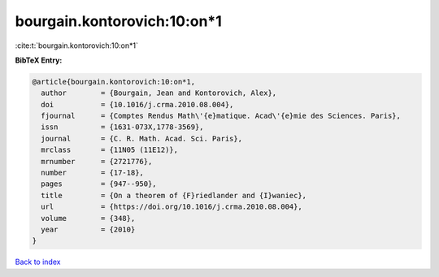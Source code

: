 bourgain.kontorovich:10:on*1
============================

:cite:t:`bourgain.kontorovich:10:on*1`

**BibTeX Entry:**

.. code-block:: bibtex

   @article{bourgain.kontorovich:10:on*1,
     author        = {Bourgain, Jean and Kontorovich, Alex},
     doi           = {10.1016/j.crma.2010.08.004},
     fjournal      = {Comptes Rendus Math\'{e}matique. Acad\'{e}mie des Sciences. Paris},
     issn          = {1631-073X,1778-3569},
     journal       = {C. R. Math. Acad. Sci. Paris},
     mrclass       = {11N05 (11E12)},
     mrnumber      = {2721776},
     number        = {17-18},
     pages         = {947--950},
     title         = {On a theorem of {F}riedlander and {I}waniec},
     url           = {https://doi.org/10.1016/j.crma.2010.08.004},
     volume        = {348},
     year          = {2010}
   }

`Back to index <../By-Cite-Keys.html>`_
